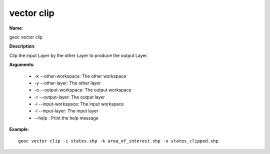 vector clip
===========

**Name**:

geoc vector clip

**Description**:

Clip the input Layer by the other Layer to produce the output Layer.

**Arguments**:

   * -k --other-workspace: The other workspace

   * -y --other-layer: The other layer

   * -o --output-workspace: The output workspace

   * -r --output-layer: The output layer

   * -i --input-workspace: The input workspace

   * -l --input-layer: The input layer

   * --help : Print the help message



**Example**::

    geoc vector clip -i states.shp -k area_of_interest.shp -o states_clipped.shp